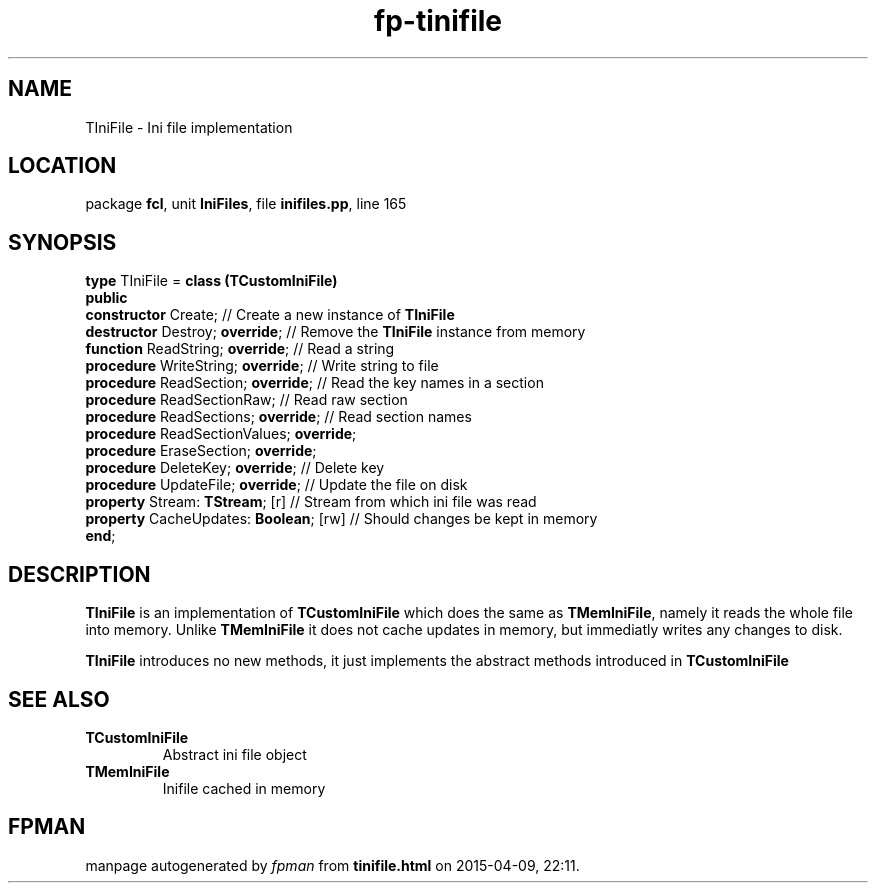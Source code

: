 .\" file autogenerated by fpman
.TH "fp-tinifile" 3 "2014-03-14" "fpman" "Free Pascal Programmer's Manual"
.SH NAME
TIniFile - Ini file implementation
.SH LOCATION
package \fBfcl\fR, unit \fBIniFiles\fR, file \fBinifiles.pp\fR, line 165
.SH SYNOPSIS
\fBtype\fR TIniFile = \fBclass (TCustomIniFile)\fR
.br
\fBpublic\fR
  \fBconstructor\fR Create;                    // Create a new instance of \fBTIniFile\fR 
  \fBdestructor\fR Destroy; \fBoverride\fR;          // Remove the \fBTIniFile\fR instance from memory
  \fBfunction\fR ReadString; \fBoverride\fR;         // Read a string
  \fBprocedure\fR WriteString; \fBoverride\fR;       // Write string to file
  \fBprocedure\fR ReadSection; \fBoverride\fR;       // Read the key names in a section
  \fBprocedure\fR ReadSectionRaw;              // Read raw section
  \fBprocedure\fR ReadSections; \fBoverride\fR;      // Read section names
  \fBprocedure\fR ReadSectionValues; \fBoverride\fR;
  \fBprocedure\fR EraseSection; \fBoverride\fR;
  \fBprocedure\fR DeleteKey; \fBoverride\fR;         // Delete key
  \fBprocedure\fR UpdateFile; \fBoverride\fR;        // Update the file on disk
  \fBproperty\fR Stream: \fBTStream\fR; [r]          // Stream from which ini file was read
  \fBproperty\fR CacheUpdates: \fBBoolean\fR; [rw]   // Should changes be kept in memory
.br
\fBend\fR;
.SH DESCRIPTION
\fBTIniFile\fR is an implementation of \fBTCustomIniFile\fR which does the same as \fBTMemIniFile\fR, namely it reads the whole file into memory. Unlike \fBTMemIniFile\fR it does not cache updates in memory, but immediatly writes any changes to disk.

\fBTIniFile\fR introduces no new methods, it just implements the abstract methods introduced in \fBTCustomIniFile\fR 


.SH SEE ALSO
.TP
.B TCustomIniFile
Abstract ini file object
.TP
.B TMemIniFile
Inifile cached in memory

.SH FPMAN
manpage autogenerated by \fIfpman\fR from \fBtinifile.html\fR on 2015-04-09, 22:11.

